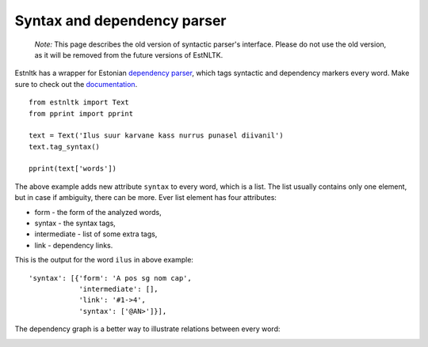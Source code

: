 Syntax and dependency parser
============================

    *Note:* This page describes the old version of syntactic parser's interface. Please do not use the old version, as it will be removed from the future versions of EstNLTK.
    

Estnltk has a wrapper for Estonian `dependency parser`_, which tags syntactic and dependency markers every word.
Make sure to check out the `documentation`_.

.. _dependency parser: https://korpused.keeleressursid.ee/syntaks/index.php?keel=ee
.. _documentation: http://kodu.ut.ee/~kaili/Korpus/pindmine/labels.pdf

::

    from estnltk import Text
    from pprint import pprint

    text = Text('Ilus suur karvane kass nurrus punasel diivanil')
    text.tag_syntax()

    pprint(text['words'])


The above example adds new attribute ``syntax`` to every word, which is a list.
The list usually contains only one element, but in case if ambiguity, there can be more.
Ever list element has four attributes:

* form - the form of the analyzed words,
* syntax - the syntax tags,
* intermediate - list of some extra tags,
* link - dependency links.

This is the output for the word ``ilus`` in above example::

     'syntax': [{'form': 'A pos sg nom cap',
                 'intermediate': [],
                 'link': '#1->4',
                 'syntax': ['@AN>']}],


The dependency graph is a better way to illustrate relations between every word:

.. image:: _static/nurruvkass.png
   :alt: Purring cat example

